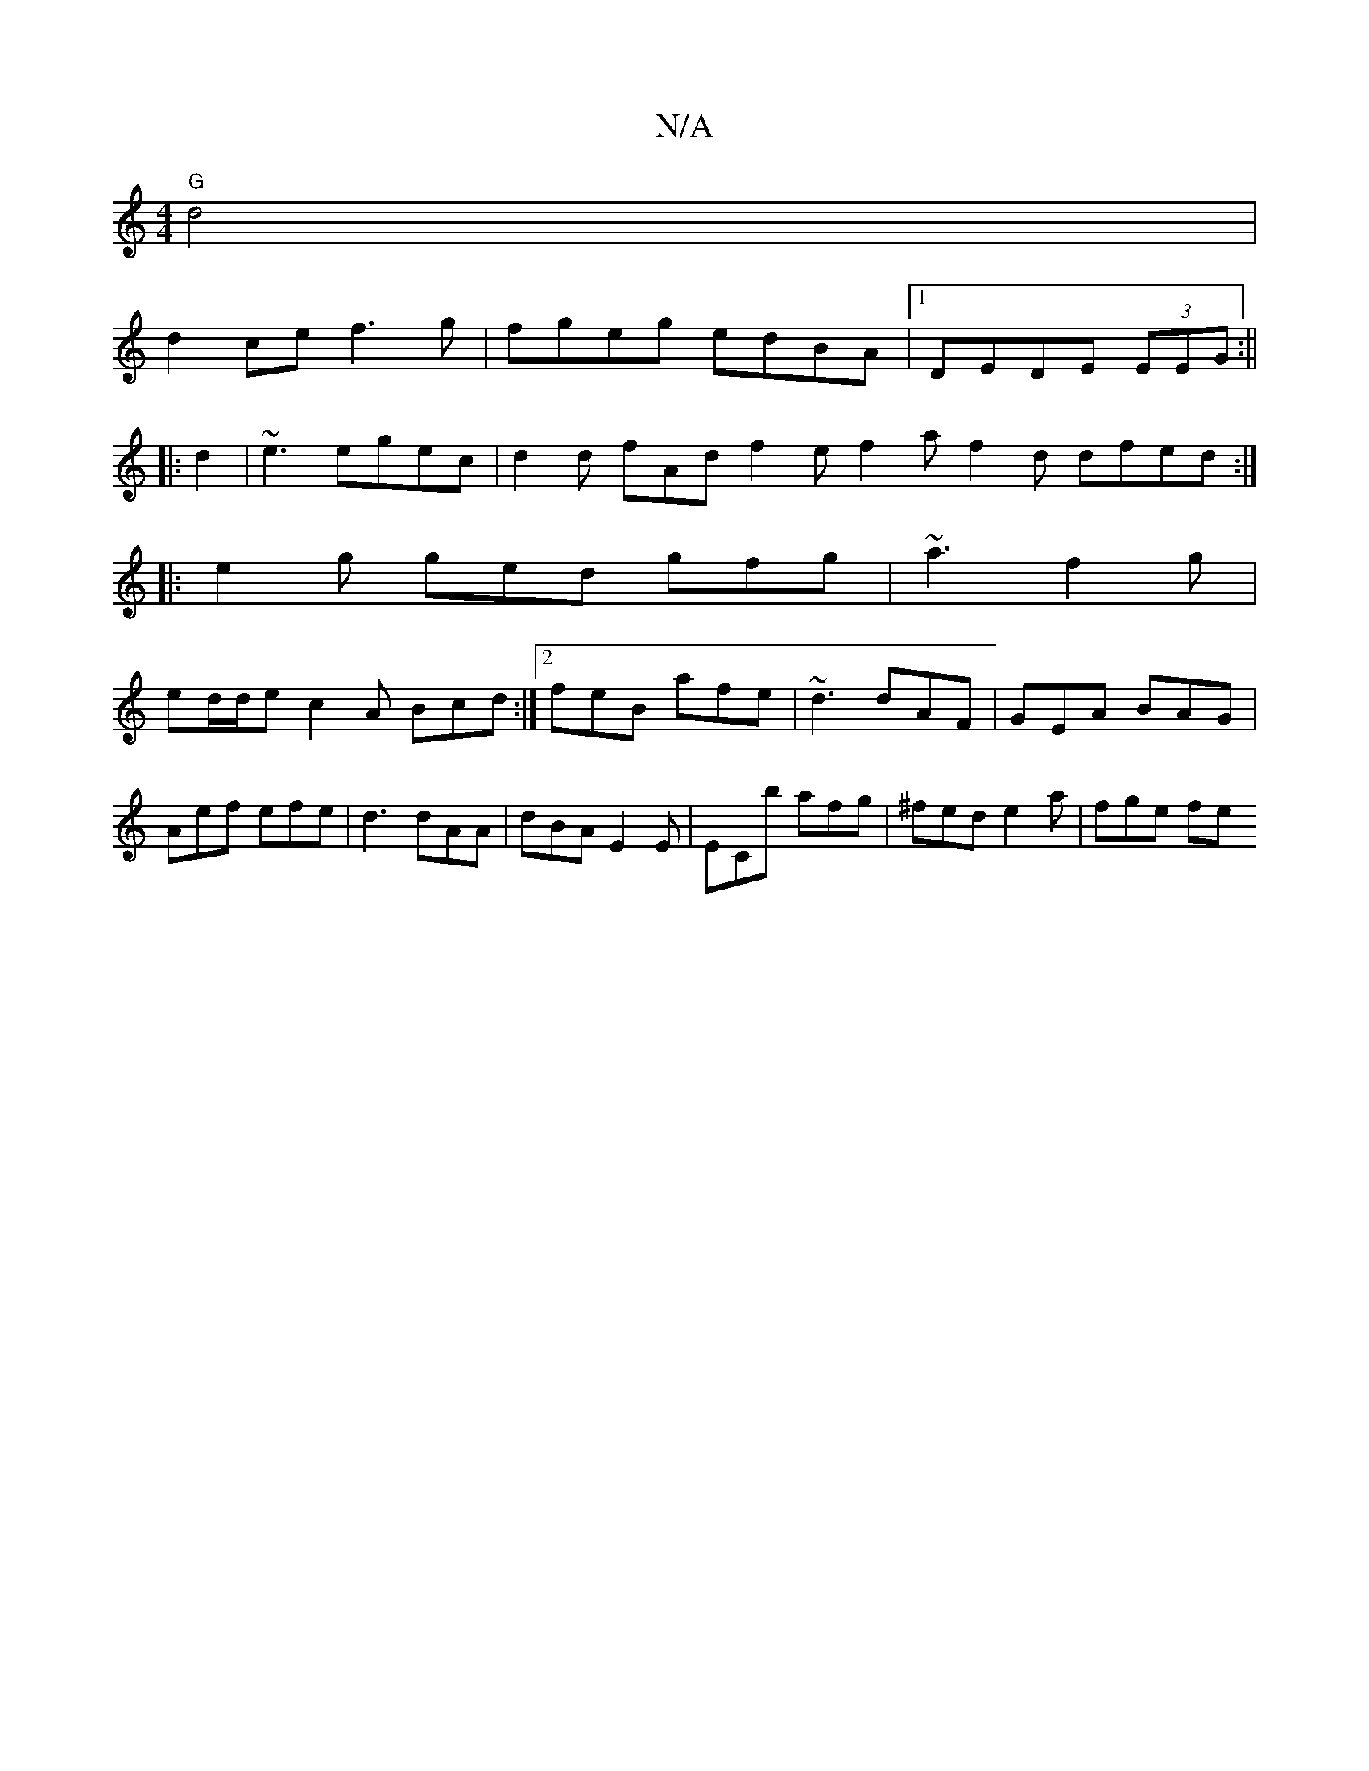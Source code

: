 X:1
T:N/A
M:4/4
R:N/A
K:Cmajor
"G"d4|
d2 ce f3g|fgeg edBA|1 DEDE (3EEG:||
|:d2|~e3 egec|d2d fAd f2e f2a f2d dfed:|
|: e2 g ged gfg | ~a3 f2g |
ed/d/e c2A Bcd:|2 feB afe|~d3 dAF|GEA BAG|Aef efe|d3 dAA|dBA E2E|ECb afg|^fed e2a|fge fe